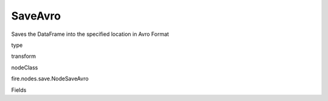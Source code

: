 
SaveAvro
^^^^^^ 

Saves the DataFrame into the specified location in Avro Format

type

transform

nodeClass

fire.nodes.save.NodeSaveAvro

Fields

+----------------+------------------+------------------------------------+
|      Name      |       Title      |             Description            |
+----------------+------------------+------------------------------------+
| path | Path | Path where to save the Avro files | 
+----------------+------------------+------------------------------------+
| saveMode | Save Mode | Whether to Append, Overwrite or Error if the path Exists | 
+----------------+------------------+------------------------------------+
